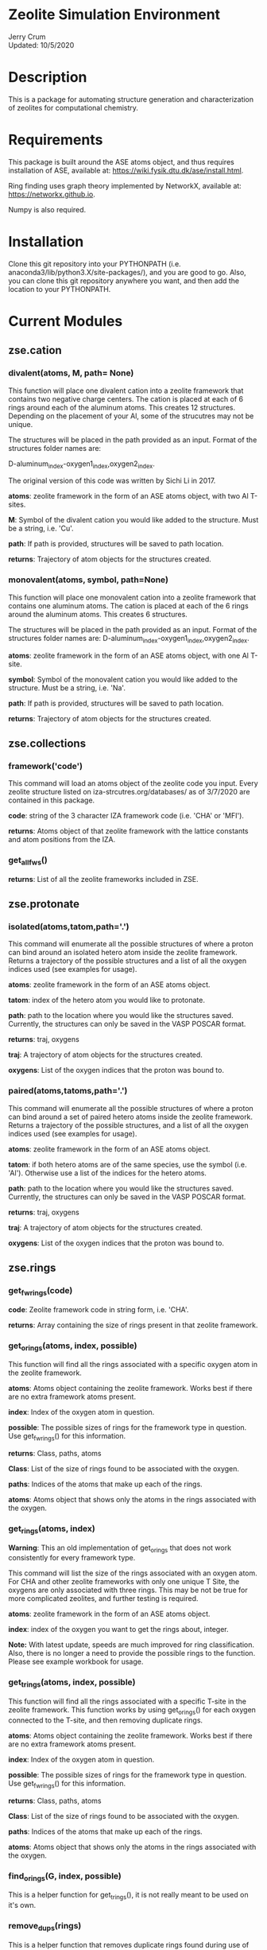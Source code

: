 * Zeolite Simulation Environment
Jerry Crum \\
Updated: 10/5/2020

* Description
This is a package for automating structure generation and characterization of zeolites for computational chemistry.

* Requirements
This package is built around the ASE atoms object, and thus requires installation of ASE, available at: https://wiki.fysik.dtu.dk/ase/install.html.

Ring finding uses graph theory implemented by NetworkX, available at: https://networkx.github.io.

Numpy is also required.

* Installation

Clone this git repository into your PYTHONPATH (i.e. anaconda3/lib/python3.X/site-packages/), and you are good to go. Also, you can clone this git repository anywhere you want, and then add the location to your PYTHONPATH.

* Current Modules

** zse.cation

*** divalent(atoms, M, path= None)

This function will place one divalent cation into a zeolite framework that contains two negative charge centers. The cation is placed at each of 6 rings around each of the aluminum atoms. This creates 12 structures. Depending on the placement of your Al, some of the strucutres may not be unique.

The structures will be placed in the path provided as an input. Format of the structures folder names are:

D-aluminum_index-oxygen1_index,oxygen2_index.

The original version of this code was written by Sichi Li in 2017.

*atoms*: zeolite framework in the form of an ASE atoms object, with two Al T-sites.

*M*: Symbol of the divalent cation you would like added to the structure. Must be a string, i.e. 'Cu'.

*path*: If path is provided, structures will be saved to path location. 

*returns*: Trajectory of atom objects for the structures created.

*** monovalent(atoms, symbol, path=None)

This function will place one monovalent cation into a zeolite framework that contains one aluminum atoms. The cation is placed at each of the 6 rings around the aluminum atoms. This creates 6 structures.

The structures will be placed in the path provided as an input. Format of the structures folder names are: D-aluminum_index-oxygen1_index,oxygen2_index.

*atoms*: zeolite framework in the form of an ASE atoms object, with one Al T-site.

*symbol*: Symbol of the monovalent cation you would like added to the structure. Must be a string, i.e. 'Na'.

*path*: If path is provided, structures will be saved to path location.

*returns*: Trajectory of atom objects for the structures created.
** zse.collections

*** framework('code')

This command will load an atoms object of the zeolite code you input. Every zeolite structure listed on iza-strcutres.org/databases/ as of 3/7/2020 are contained in this package.

*code*: string of the 3 character IZA framework code (i.e. 'CHA' or 'MFI').

*returns*: Atoms object of that zeolite framework with the lattice constants and atom positions from the IZA. 

*** get_all_fws()

*returns*: List of all the zeolite frameworks included in ZSE.
** zse.protonate

*** isolated(atoms,tatom,path='.')

This command will enumerate all the possible structures of where a proton can bind around an isolated hetero atom inside the zeolite framework. Returns a trajectory of the possible structures and a list of all the oxygen indices used (see examples for usage).

*atoms*: zeolite framework in the form of an ASE atoms object.

*tatom*: index of the hetero atom you would like to protonate.

*path*: path to the location where you would like the structures saved. Currently, the structures can only be saved in the VASP POSCAR format.

*returns*: traj, oxygens

*traj*: A trajectory of atom objects for the structures created.

*oxygens*: List of the oxygen indices that the proton was bound to.

*** paired(atoms,tatoms,path='.')

This command will enumerate all the possible structures of where a proton can bind around a set of paired hetero atoms inside the zeolite framework. Returns a trajectory of the possible structures, and a list of all the oxygen indices used (see examples for usage).

*atoms*: zeolite framework in the form of an ASE atoms object.

*tatom*: if both hetero atoms are of the same species, use the symbol (i.e. 'Al'). Otherwise use a list of the indices for the hetero atoms.

*path*: path to the location where you would like the structures saved. Currently, the structures can only be saved in the VASP POSCAR format.

*returns*: traj, oxygens

*traj*: A trajectory of atom objects for the structures created.

*oxygens*: List of the oxygen indices that the proton was bound to.

** zse.rings

*** get_fwrings(code)

*code*: Zeolite framework code in string form, i.e. 'CHA'.

*returns*: Array containing the size of rings present in that zeolite framework.


*** get_orings(atoms, index, possible)

This function will find all the rings associated with a specific oxygen atom in the zeolite framework.

*atoms*: Atoms object containing the zeolite framework. Works best if there are no extra framework atoms present.

*index*: Index of the oxygen atom in question.

*possible*: The possible sizes of rings for the framework type in question. Use get_fwrings() for this information.

*returns*: Class, paths, atoms

*Class*: List of the size of rings found to be associated with the oxygen.

*paths*: Indices of the atoms that make up each of the rings.

*atoms*: Atoms object that shows only the atoms in the rings associated with the oxygen.


*** get_rings(atoms, index)

*Warning*: This an old implementation of get_orings that does not work consistently for every framework type. 

This command will list the size of the rings associated with an oxygen atom. For CHA and other zeolite frameworks with only one unique T Site, the oxygens are only associated with three rings. This may be not be true for more complicated zeolites, and further testing is required.

*atoms*: zeolite framework in the form of an ASE atoms object.

*index*: index of the oxygen you want to get the rings about, integer.

*Note:* With latest update, speeds are much improved for ring classification. Also, there is no longer a need to provide the possible rings to the function. Please see example workbook for usage.


*** get_trings(atoms, index, possible)

This function will find all the rings associated with a specific T-site in the zeolite framework. This function works by using get_orings() for each oxygen connected to the T-site, and then removing duplicate rings. 

*atoms*: Atoms object containing the zeolite framework. Works best if there are no extra framework atoms present.

*index*: Index of the oxygen atom in question.

*possible*: The possible sizes of rings for the framework type in question. Use get_fwrings() for this information.

*returns*: Class, paths, atoms

*Class*: List of the size of rings found to be associated with the oxygen.

*paths*: Indices of the atoms that make up each of the rings.

*atoms*: Atoms object that shows only the atoms in the rings associated with the oxygen.


*** find_orings(G, index, possible)

This is a helper function for get_trings(), it is not really meant to be used on it's own. 

*** remove_dups(rings)

This is a helper function that removes duplicate rings found during use of get_orings(), get_trings(), and unique_rings(). It is not really intended to be used on it's own.


*** remove_sec(rings)

This is a helper function that removes secondary rings (random paths through the framework) found during use of get_orings(), get_trings(), and unique_rings(). It is not really intended to be used on it's own.


*** tring_driver(code)

This is a helper function for get_trings(), and unique_rings(). It is not intended to be used on it's own. 

*** unique_rings(code)

This function will find all of the unique rings in a framework of sizes contained in the possible rings from get_fwrings().

*code*: Zeolite framework code in string form, i.e. 'CHA'. 

*returns*: unique_tsites, unique_full, trajectories

*unique_tsites*: Dictionary containing all the unique rings of each size present in the framework, listed by the T-sites in the ring. If you have used this code on CHA, and you would like to see the list of 8-MR T-sites, type: // unique_tistes[8]. 

*unique_full*: Dictionary containing all the unique rings of each size present in the framework, listed by all the atom indices that make up each ring. If you have used this code on CHA, and you would like to the list of 8-MR indices, type: // unique_full[8].

*trajectories*: Dictionary containing all the atoms objects for each ring found. If you have this used this code on CHA, and you want to visualize the 8-MR, type: // from ase.visualize import view // view trajectories[8].

** zse.substitute

*** tsub(atoms,index,new_atom)

This command will replace one atom in the zeolite framework with a new of your choosing.

*atoms*: zeolite framework in the form of an ASE atoms object.

*index*: index of the atom you would like to change into a new element.

*new_atom*: symbol of the element you would like to change index into, must be string.

*returns*: Atoms object of the structure with the substitution. 
* Future Inclusions

T Site Pair Identification

* Contributions

If there is something you would like to see added to this package, or if you would like to contribute, please email me at jcrum@nd.edu.

* Acknowledgments
** Contributors

Jerry Crum \\
Justin Crum \\
Sichi Li \\
Yujia Wang \\
William Schneider

** Testers

Craig Waitt\\
Jian Ren Lim\\
Elsa Koninckz
